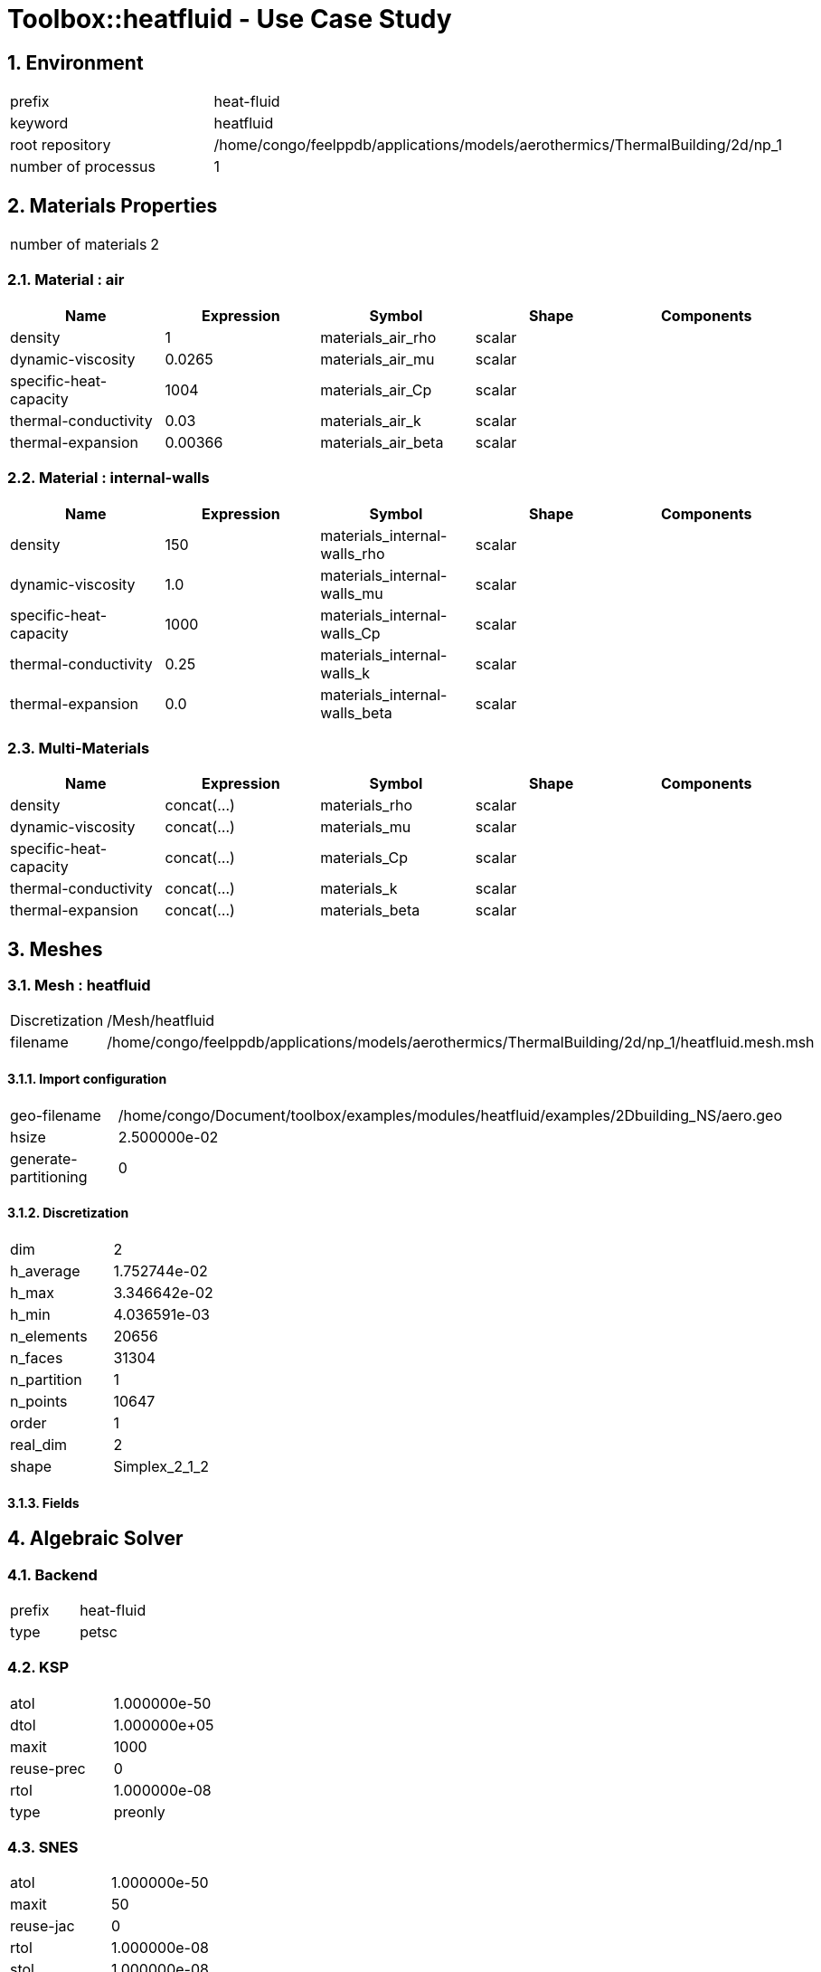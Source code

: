 :sectnums:

= Toolbox::heatfluid - Use Case Study 

== Environment

[cols="2"]
|===
<|prefix
<|heat-fluid

<|keyword
<|heatfluid

<|root repository
<|/home/congo/feelppdb/applications/models/aerothermics/ThermalBuilding/2d/np_1

<|number of processus
<|1
|===


== Materials Properties

[cols="2"]
|===
<|number of materials
<|2
|===


=== Material : air

[cols="5",options="header"]
|===
<|Name
<|Expression
<|Symbol
<|Shape
<|Components

<|density
<|1
<|materials_air_rho
<|scalar
<|

<|dynamic-viscosity
<|0.0265
<|materials_air_mu
<|scalar
<|

<|specific-heat-capacity
<|1004
<|materials_air_Cp
<|scalar
<|

<|thermal-conductivity
<|0.03
<|materials_air_k
<|scalar
<|

<|thermal-expansion
<|0.00366
<|materials_air_beta
<|scalar
<|
|===


=== Material : internal-walls

[cols="5",options="header"]
|===
<|Name
<|Expression
<|Symbol
<|Shape
<|Components

<|density
<|150
<|materials_internal-walls_rho
<|scalar
<|

<|dynamic-viscosity
<|1.0
<|materials_internal-walls_mu
<|scalar
<|

<|specific-heat-capacity
<|1000
<|materials_internal-walls_Cp
<|scalar
<|

<|thermal-conductivity
<|0.25
<|materials_internal-walls_k
<|scalar
<|

<|thermal-expansion
<|0.0
<|materials_internal-walls_beta
<|scalar
<|
|===


=== Multi-Materials

[cols="5",options="header"]
|===
<|Name
<|Expression
<|Symbol
<|Shape
<|Components

<|density
<|concat(...)
<|materials_rho
<|scalar
<|

<|dynamic-viscosity
<|concat(...)
<|materials_mu
<|scalar
<|

<|specific-heat-capacity
<|concat(...)
<|materials_Cp
<|scalar
<|

<|thermal-conductivity
<|concat(...)
<|materials_k
<|scalar
<|

<|thermal-expansion
<|concat(...)
<|materials_beta
<|scalar
<|
|===



== Meshes

=== Mesh : heatfluid

[cols="2"]
|===
<|Discretization
<|/Mesh/heatfluid

<|filename
<|/home/congo/feelppdb/applications/models/aerothermics/ThermalBuilding/2d/np_1/heatfluid.mesh.msh
|===


==== Import configuration

[cols="2"]
|===
<|geo-filename
<|/home/congo/Document/toolbox/examples/modules/heatfluid/examples/2Dbuilding_NS/aero.geo

<|hsize
<|2.500000e-02

<|generate-partitioning
<|0
|===


==== Discretization

[cols="2"]
|===
<|dim
<|2

<|h_average
<|1.752744e-02

<|h_max
<|3.346642e-02

<|h_min
<|4.036591e-03

<|n_elements
<|20656

<|n_faces
<|31304

<|n_partition
<|1

<|n_points
<|10647

<|order
<|1

<|real_dim
<|2

<|shape
<|Simplex_2_1_2
|===



==== Fields




== Algebraic Solver

=== Backend

[cols="2"]
|===
<|prefix
<|heat-fluid

<|type
<|petsc
|===


=== KSP

[cols="2"]
|===
<|atol
<|1.000000e-50

<|dtol
<|1.000000e+05

<|maxit
<|1000

<|reuse-prec
<|0

<|rtol
<|1.000000e-08

<|type
<|preonly
|===


=== SNES

[cols="2"]
|===
<|atol
<|1.000000e-50

<|maxit
<|50

<|reuse-jac
<|0

<|rtol
<|1.000000e-08

<|stol
<|1.000000e-08
|===


=== KSP in SNES

[cols="2"]
|===
<|maxit
<|1000

<|reuse-prec
<|0

<|rtol
<|1.000000e-05
|===


=== PC

[cols="2"]
|===
<|mat-solver-package
<|mumps

<|type
<|lu
|===



== Toolbox Heat

=== Environment

[cols="2"]
|===
<|prefix
<|heat-fluid.heat

<|keyword
<|heat

<|root repository
<|/home/congo/feelppdb/applications/models/aerothermics/ThermalBuilding/2d/np_1

<|number of processus
<|1
|===


=== Physics

==== heat

===== default

[cols="2"]
|===
<|modeling
<|heat

<|type
<|heat

<|name
<|default
|===


[cols="2"]
|===
<|Equation
<|u dot nabla T - div( k grad T ) = 0
|===


====== Convection

[cols="2"]
|===
<|expr
<|{fluid_U_0,fluid_U_1}
|===


====== Parameters

[cols="5",options="header"]
|===
<|Name
<|Expression
<|Symbol
<|Shape
<|Components

<|convection
<|{fluid_U_0,fluid_U_1}
<|physics_heat_default_convection
<|vectorial [2]
<a|
[cols="2",options="header"]
!===
<!Symbol
<!Indices

<!physics_heat_default_convection_0
<!0,0

<!physics_heat_default_convection_1
<!1,0
!===

|===





=== Physics2

[cols="2"]
|===
<|time mode
<|Transient
|===


=== Boundary Conditions

==== Temperature Imposed

===== heater1

[cols="2"]
|===
<|method
<|elimination

<|expr
<|310

<|markers
<a|
[cols="1"]
!===
<!heater1
!===

|===


===== heater2

[cols="2"]
|===
<|method
<|elimination

<|expr
<|300

<|markers
<a|
[cols="1"]
!===
<!heater2
!===

|===




=== Meshes

==== Mesh : heat

[cols="2"]
|===
<|Discretization
<|/Mesh/heatfluid

<|filename
<|/home/congo/feelppdb/applications/models/aerothermics/ThermalBuilding/2d/np_1/heatfluid.mesh.msh
|===


===== Import configuration

[cols="2"]
|===
<|geo-filename
<|/home/congo/Document/toolbox/examples/modules/heatfluid/examples/2Dbuilding_NS/aero.geo

<|hsize
<|2.500000e-02

<|generate-partitioning
<|0
|===


===== Discretization

[cols="2"]
|===
<|dim
<|2

<|h_average
<|1.752744e-02

<|h_max
<|3.346642e-02

<|h_min
<|4.036591e-03

<|n_elements
<|20656

<|n_faces
<|31304

<|n_partition
<|1

<|n_points
<|10647

<|order
<|1

<|real_dim
<|2

<|shape
<|Simplex_2_1_2
|===



===== Fields




=== Function Spaces

==== Temperature

[cols="2"]
|===
<|mesh
<|/Mesh/heatfluid

<|nSpace
<|1
|===


===== Basis

[cols="2"]
|===
<|is_continuous
<|1

<|nComponents
<|1

<|nComponents1
<|1

<|nComponents2
<|1

<|nLocalDof
<|3

<|name
<|lagrange

<|order
<|1

<|shape
<|scalar
|===


===== Dof Table

[cols="2"]
|===
<|nDof
<|10647
|===





=== Fields

==== temperature

[cols="2"]
|===
<|base symbol
<|T

<|function space
<|/FunctionSpace/object-0

<|name
<|temperature

<|prefix symbol
<|heat
|===


[cols="5",options="header"]
|===
<|Name
<|Expression
<|Symbol
<|Shape
<|Components

<|eval of temperature
<|idv(.)
<|heat_T
<|scalar
<|

<|norm2 of temperature
<|norm2(.)
<|heat_T_magnitude
<|scalar
<|

<|grad of temperature
<|gradv(.)
<|heat_grad_T
<|vectorial [2]
<a|
[cols="2",options="header"]
!===
<!Symbol
<!Indices

<!heat_grad_T_0
<!0,0

<!heat_grad_T_1
<!0,1
!===


<|normal derivative of temperature
<|dnv(.)
<|heat_dn_T
<|scalar
<|
|===




=== Time Discretization

[cols="2"]
|===
<|final time
<|1.500000e+04

<|initial time
<|0.000000e+00

<|time step
<|5.000000e+01

<|type
<|BDF
|===



== Toolbox Fluid

=== Environment

[cols="2"]
|===
<|prefix
<|heat-fluid.fluid

<|keyword
<|fluid

<|root repository
<|/home/congo/feelppdb/applications/models/aerothermics/ThermalBuilding/2d/np_1

<|number of processus
<|1
|===


=== Physics

==== fluid

===== fluid

[cols="2"]
|===
<|modeling
<|fluid

<|type
<|fluid

<|name
<|fluid
|===


[cols="2"]
|===
<|equation
<|Navier-Stokes

<|formulation
<|Convective
|===





=== Physics2

[cols="2"]
|===
<|time mode
<|Transient
|===


=== Boundary Conditions

==== Velocity Imposed

===== exterior-walls

[cols="2"]
|===
<|method
<|elimination

<|expr
<|{0,0}

<|markers
<a|
[cols="1"]
!===
<!exterior-walls
!===

|===


===== heater1

[cols="2"]
|===
<|method
<|elimination

<|expr
<|{0,0}

<|markers
<a|
[cols="1"]
!===
<!heater1
!===

|===


===== heater2

[cols="2"]
|===
<|method
<|elimination

<|expr
<|{0,0}

<|markers
<a|
[cols="1"]
!===
<!heater2
!===

|===


===== internal-surfaces

[cols="2"]
|===
<|method
<|elimination

<|expr
<|{0,0}

<|markers
<a|
[cols="1"]
!===
<!internal-surfaces
!===

|===




=== Meshes

==== Mesh : fluid

[cols="2"]
|===
<|Discretization
<|/Mesh/heatfluid

<|filename
<|/home/congo/feelppdb/applications/models/aerothermics/ThermalBuilding/2d/np_1/heatfluid.mesh.msh
|===


===== Import configuration

[cols="2"]
|===
<|geo-filename
<|/home/congo/Document/toolbox/examples/modules/heatfluid/examples/2Dbuilding_NS/aero.geo

<|hsize
<|2.500000e-02

<|generate-partitioning
<|0
|===


===== Discretization

[cols="2"]
|===
<|dim
<|2

<|h_average
<|1.752744e-02

<|h_max
<|3.346642e-02

<|h_min
<|4.036591e-03

<|n_elements
<|20656

<|n_faces
<|31304

<|n_partition
<|1

<|n_points
<|10647

<|order
<|1

<|real_dim
<|2

<|shape
<|Simplex_2_1_2
|===



===== Fields




=== Function Spaces

==== Velocity

[cols="2"]
|===
<|mesh
<|/Mesh/heatfluid

<|nSpace
<|1
|===


===== Basis

[cols="2"]
|===
<|is_continuous
<|1

<|nComponents
<|2

<|nComponents1
<|2

<|nComponents2
<|1

<|nLocalDof
<|6

<|name
<|lagrange

<|order
<|2

<|shape
<|vectorial
|===


===== Dof Table

[cols="2"]
|===
<|nDof
<|83902
|===




==== Pressure

[cols="2"]
|===
<|mesh
<|/Mesh/heatfluid

<|nSpace
<|1
|===


===== Basis

[cols="2"]
|===
<|is_continuous
<|1

<|nComponents
<|1

<|nComponents1
<|1

<|nComponents2
<|1

<|nLocalDof
<|3

<|name
<|lagrange

<|order
<|1

<|shape
<|scalar
|===


===== Dof Table

[cols="2"]
|===
<|nDof
<|10647
|===





=== Fields

==== last_velocity

[cols="2"]
|===
<|base symbol
<|last_u

<|function space
<|/FunctionSpace/object-1

<|name
<|last_velocity

<|prefix symbol
<|fluid
|===


[cols="5",options="header"]
|===
<|Name
<|Expression
<|Symbol
<|Shape
<|Components

<|eval of last_velocity
<|idv(.)
<|fluid_last_u
<|vectorial [2]
<a|
[cols="2",options="header"]
!===
<!Symbol
<!Indices

<!fluid_last_u_0
<!0,0

<!fluid_last_u_1
<!1,0
!===


<|norm2 of last_velocity
<|norm2(.)
<|fluid_last_u_magnitude
<|scalar
<|

<|grad of last_velocity
<|gradv(.)
<|fluid_grad_last_u
<|tensor2 [2x2]
<a|
[cols="2",options="header"]
!===
<!Symbol
<!Indices

<!fluid_grad_last_u_00
<!0,0

<!fluid_grad_last_u_01
<!0,1

<!fluid_grad_last_u_10
<!1,0

<!fluid_grad_last_u_11
<!1,1
!===


<|normal derivative of last_velocity
<|dnv(.)
<|fluid_dn_last_u
<|vectorial [2]
<a|
[cols="2",options="header"]
!===
<!Symbol
<!Indices

<!fluid_dn_last_u_0
<!0,0

<!fluid_dn_last_u_1
<!1,0
!===


<|curl of last_velocity
<|curlv(.)
<|fluid_curl_last_u
<|scalar
<|

<|norm2 of curl of last_velocity
<|norm2(curlv(.))
<|fluid_curl_last_u_magnitude
<|scalar
<|

<|div of last_velocity
<|divv(.)
<|fluid_div_last_u
<|scalar
<|
|===



==== pressure

[cols="2"]
|===
<|base symbol
<|P

<|function space
<|/FunctionSpace/object-2

<|name
<|pressure

<|prefix symbol
<|fluid
|===


[cols="5",options="header"]
|===
<|Name
<|Expression
<|Symbol
<|Shape
<|Components

<|eval of pressure
<|idv(.)
<|fluid_P
<|scalar
<|
|===



==== velocity

[cols="2"]
|===
<|base symbol
<|U

<|function space
<|/FunctionSpace/object-1

<|name
<|velocity

<|prefix symbol
<|fluid
|===


[cols="5",options="header"]
|===
<|Name
<|Expression
<|Symbol
<|Shape
<|Components

<|eval of velocity
<|idv(.)
<|fluid_U
<|vectorial [2]
<a|
[cols="2",options="header"]
!===
<!Symbol
<!Indices

<!fluid_U_0
<!0,0

<!fluid_U_1
<!1,0
!===


<|norm2 of velocity
<|norm2(.)
<|fluid_U_magnitude
<|scalar
<|

<|grad of velocity
<|gradv(.)
<|fluid_grad_U
<|tensor2 [2x2]
<a|
[cols="2",options="header"]
!===
<!Symbol
<!Indices

<!fluid_grad_U_00
<!0,0

<!fluid_grad_U_01
<!0,1

<!fluid_grad_U_10
<!1,0

<!fluid_grad_U_11
<!1,1
!===


<|normal derivative of velocity
<|dnv(.)
<|fluid_dn_U
<|vectorial [2]
<a|
[cols="2",options="header"]
!===
<!Symbol
<!Indices

<!fluid_dn_U_0
<!0,0

<!fluid_dn_U_1
<!1,0
!===


<|curl of velocity
<|curlv(.)
<|fluid_curl_U
<|scalar
<|

<|norm2 of curl of velocity
<|norm2(curlv(.))
<|fluid_curl_U_magnitude
<|scalar
<|

<|div of velocity
<|divv(.)
<|fluid_div_U
<|scalar
<|
|===



==== velocity_extrapolated

[cols="2"]
|===
<|base symbol
<|beta_u

<|function space
<|/FunctionSpace/object-1

<|name
<|velocity_extrapolated

<|prefix symbol
<|fluid
|===


[cols="5",options="header"]
|===
<|Name
<|Expression
<|Symbol
<|Shape
<|Components

<|eval of velocity_extrapolated
<|idv(.)
<|fluid_beta_u
<|vectorial [2]
<a|
[cols="2",options="header"]
!===
<!Symbol
<!Indices

<!fluid_beta_u_0
<!0,0

<!fluid_beta_u_1
<!1,0
!===


<|norm2 of velocity_extrapolated
<|norm2(.)
<|fluid_beta_u_magnitude
<|scalar
<|

<|grad of velocity_extrapolated
<|gradv(.)
<|fluid_grad_beta_u
<|tensor2 [2x2]
<a|
[cols="2",options="header"]
!===
<!Symbol
<!Indices

<!fluid_grad_beta_u_00
<!0,0

<!fluid_grad_beta_u_01
<!0,1

<!fluid_grad_beta_u_10
<!1,0

<!fluid_grad_beta_u_11
<!1,1
!===


<|normal derivative of velocity_extrapolated
<|dnv(.)
<|fluid_dn_beta_u
<|vectorial [2]
<a|
[cols="2",options="header"]
!===
<!Symbol
<!Indices

<!fluid_dn_beta_u_0
<!0,0

<!fluid_dn_beta_u_1
<!1,0
!===


<|curl of velocity_extrapolated
<|curlv(.)
<|fluid_curl_beta_u
<|scalar
<|

<|norm2 of curl of velocity_extrapolated
<|norm2(curlv(.))
<|fluid_curl_beta_u_magnitude
<|scalar
<|

<|div of velocity_extrapolated
<|divv(.)
<|fluid_div_beta_u
<|scalar
<|
|===







